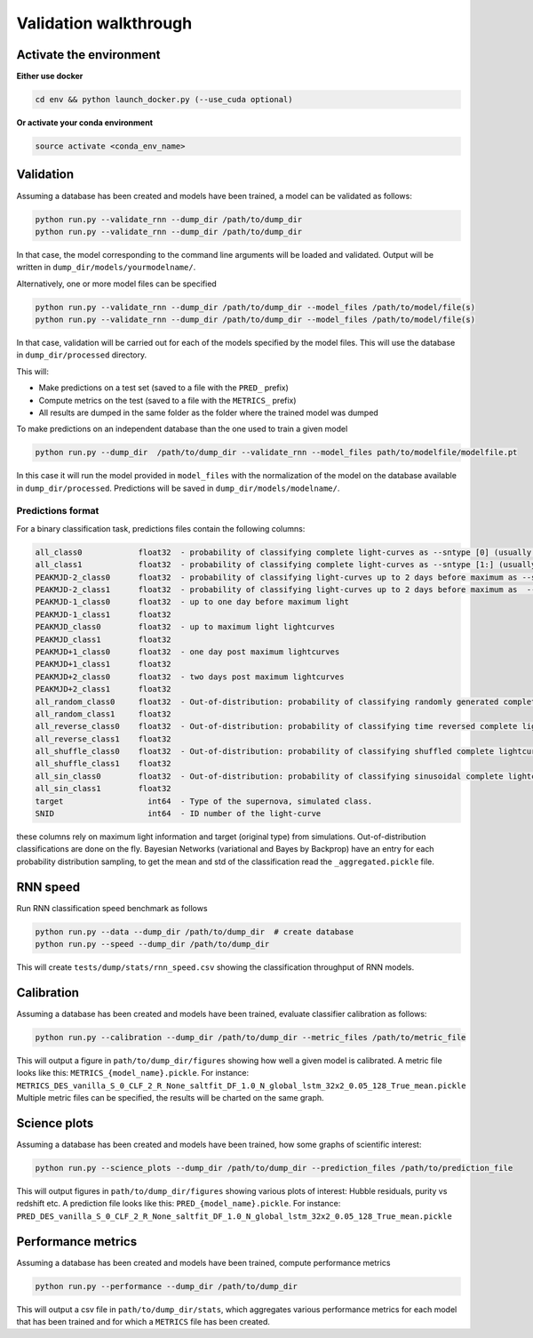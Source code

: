 
Validation walkthrough
=========================

Activate the environment
-------------------------------

**Either use docker**

.. code::

    cd env && python launch_docker.py (--use_cuda optional)

**Or activate your conda environment**

.. code::

    source activate <conda_env_name>



Validation
-------------------------------

Assuming a database has been created and models have been trained, a model can be validated as follows:


.. code::

    python run.py --validate_rnn --dump_dir /path/to/dump_dir
    python run.py --validate_rnn --dump_dir /path/to/dump_dir

In that case, the model corresponding to the command line arguments will be loaded and validated. Output will be written in ``dump_dir/models/yourmodelname/``.

Alternatively, one or more model files can be specified

.. code::

    python run.py --validate_rnn --dump_dir /path/to/dump_dir --model_files /path/to/model/file(s)
    python run.py --validate_rnn --dump_dir /path/to/dump_dir --model_files /path/to/model/file(s)

In that case, validation will be carried out for each of the models specified by the model files. This will use the database in ``dump_dir/processed`` directory. 


This will:

- Make predictions on a test set (saved to a file with the ``PRED_`` prefix)
- Compute metrics on the test (saved to a file with the ``METRICS_`` prefix)
- All results are dumped in the same folder as the folder where the trained model was dumped


To make predictions on an independent database than the one used to train a given model

.. code::

    python run.py --dump_dir  /path/to/dump_dir --validate_rnn --model_files path/to/modelfile/modelfile.pt

In this case it will run the model provided in ``model_files`` with the normalization of the model on the database available in ``dump_dir/processed``. Predictions will be saved in ``dump_dir/models/modelname/``.

Predictions format
~~~~~~~~~~~~~~~~~~~~~
For a binary classification task, predictions files contain the following columns:

.. code::

    all_class0            float32  - probability of classifying complete light-curves as --sntype [0] (usually Ia)
    all_class1            float32  - probability of classifying complete light-curves as --sntype [1:] (usually nonIas)
    PEAKMJD-2_class0      float32  - probability of classifying light-curves up to 2 days before maximum as --sntype [0] (usually Ia)
    PEAKMJD-2_class1      float32  - probability of classifying light-curves up to 2 days before maximum as  --sntype [1:] (usually nonIas)
    PEAKMJD-1_class0      float32  - up to one day before maximum light
    PEAKMJD-1_class1      float32
    PEAKMJD_class0        float32  - up to maximum light lightcurves
    PEAKMJD_class1        float32
    PEAKMJD+1_class0      float32  - one day post maximum lightcurves
    PEAKMJD+1_class1      float32
    PEAKMJD+2_class0      float32  - two days post maximum lightcurves
    PEAKMJD+2_class1      float32
    all_random_class0     float32  - Out-of-distribution: probability of classifying randomly generated complete lightcurves as --sntype [0]
    all_random_class1     float32
    all_reverse_class0    float32  - Out-of-distribution: probability of classifying time reversed complete lightcurves as --sntype [0]
    all_reverse_class1    float32
    all_shuffle_class0    float32  - Out-of-distribution: probability of classifying shuffled complete lightcurves (permutations of time-series) as --sntype [0]
    all_shuffle_class1    float32
    all_sin_class0        float32  - Out-of-distribution: probability of classifying sinusoidal complete lightcurves (permutations of time-series) as --sntype [0]
    all_sin_class1        float32
    target                  int64  - Type of the supernova, simulated class.
    SNID                    int64  - ID number of the light-curve

these columns rely on maximum light information and target (original type) from simulations. Out-of-distribution classifications are done on the fly. Bayesian Networks (variational and Bayes by Backprop) have an entry for each probability distribution sampling, to get the mean and std of the classification read the ``_aggregated.pickle`` file.


RNN speed
-------------------------------

Run RNN classification speed benchmark as follows

.. code::

    python run.py --data --dump_dir /path/to/dump_dir  # create database
    python run.py --speed --dump_dir /path/to/dump_dir

This will create ``tests/dump/stats/rnn_speed.csv`` showing the classification throughput of RNN models.


Calibration
-------------------------------

Assuming a database has been created and models have been trained, evaluate classifier calibration as follows:

.. code::

    python run.py --calibration --dump_dir /path/to/dump_dir --metric_files /path/to/metric_file

This will output a figure in ``path/to/dump_dir/figures`` showing how well a given model is calibrated.
A metric file looks like this: ``METRICS_{model_name}.pickle``. For instance: ``METRICS_DES_vanilla_S_0_CLF_2_R_None_saltfit_DF_1.0_N_global_lstm_32x2_0.05_128_True_mean.pickle``
Multiple metric files can be specified, the results will be charted on the same graph.


Science plots
-------------------------------

Assuming a database has been created and models have been trained, how some graphs of scientific interest:

.. code::

    python run.py --science_plots --dump_dir /path/to/dump_dir --prediction_files /path/to/prediction_file

This will output figures in ``path/to/dump_dir/figures`` showing various plots of interest: Hubble residuals, purity vs redshift etc.
A prediction file looks like this: ``PRED_{model_name}.pickle``. For instance: ``PRED_DES_vanilla_S_0_CLF_2_R_None_saltfit_DF_1.0_N_global_lstm_32x2_0.05_128_True_mean.pickle``


Performance metrics
-------------------------------

Assuming a database has been created and models have been trained, compute performance metrics

.. code::

    python run.py --performance --dump_dir /path/to/dump_dir

This will output a csv file in ``path/to/dump_dir/stats``, which aggregates various performance metrics for each model that has been trained and for which a ``METRICS`` file has been created.
